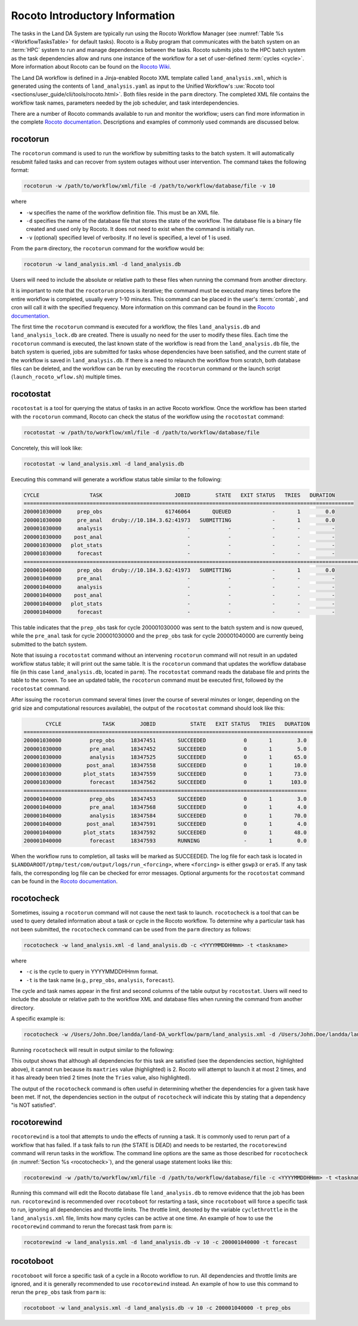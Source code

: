.. _RocotoInfo:

==================================
Rocoto Introductory Information
==================================
The tasks in the Land DA System are typically run using the Rocoto Workflow Manager (see :numref:`Table %s <WorkflowTasksTable>` for default tasks). Rocoto is a Ruby program that communicates with the batch system on an :term:`HPC` system to run and manage dependencies between the tasks. Rocoto submits jobs to the HPC batch system as the task dependencies allow and runs one instance of the workflow for a set of user-defined :term:`cycles <cycle>`. More information about Rocoto can be found on the `Rocoto Wiki <https://github.com/christopherwharrop/rocoto/wiki/documentation>`_.

The Land DA workflow is defined in a Jinja-enabled Rocoto XML template called ``land_analysis.xml``, which is generated using the contents of ``land_analysis.yaml`` as input to the Unified Workflow's :uw:`Rocoto tool <sections/user_guide/cli/tools/rocoto.html>`. Both files reside in the ``parm`` directory. The completed XML file contains the workflow task names, parameters needed by the job scheduler, and task interdependencies. 

There are a number of Rocoto commands available to run and monitor the workflow; users can find more information in the complete `Rocoto documentation <http://christopherwharrop.github.io/rocoto/>`_. Descriptions and examples of commonly used commands are discussed below.

.. _RocotoRunCmd:

rocotorun
==========

The ``rocotorun`` command is used to run the workflow by submitting tasks to the batch system. It will automatically resubmit failed tasks and can recover from system outages without user intervention. The command takes the following format:

.. code-block:: console

   rocotorun -w /path/to/workflow/xml/file -d /path/to/workflow/database/file -v 10

where 				

* ``-w`` specifies the name of the workflow definition file. This must be an XML file.
* ``-d`` specifies the name of the database file that stores the state of the workflow. The database file is a binary file created and used only by Rocoto. It does not need to exist when the command is initially run. 
* ``-v`` (optional) specified level of verbosity. If no level is specified, a level of 1 is used.

From the ``parm`` directory, the ``rocotorun`` command for the workflow would be:

.. code-block:: console

   rocotorun -w land_analysis.xml -d land_analysis.db

Users will need to include the absolute or relative path to these files when running the command from another directory. 

It is important to note that the ``rocotorun`` process is iterative; the command must be executed many times before the entire workflow is completed, usually every 1-10 minutes. This command can be placed in the user's :term:`crontab`, and cron will call it with the specified frequency. More information on this command can be found in the `Rocoto documentation <http://christopherwharrop.github.io/rocoto/>`_.

The first time the ``rocotorun`` command is executed for a workflow, the files ``land_analysis.db`` and ``land_analysis_lock.db`` are created. There is usually no need for the user to modify these files. Each time the ``rocotorun`` command is executed, the last known state of the workflow is read from the ``land_analysis.db`` file, the batch system is queried, jobs are submitted for tasks whose dependencies have been satisfied, and the current state of the workflow is saved in ``land_analysis.db``. If there is a need to relaunch
the workflow from scratch, both database files can be deleted, and the workflow can be run by executing the ``rocotorun`` command
or the launch script (``launch_rocoto_wflow.sh``) multiple times.

.. _RocotoStatCmd:

rocotostat
===========

``rocotostat`` is a tool for querying the status of tasks in an active Rocoto workflow. Once the workflow has been started with the ``rocotorun`` command, Rocoto can check the status of the workflow using the ``rocotostat`` command:

.. code-block:: console

   rocotostat -w /path/to/workflow/xml/file -d /path/to/workflow/database/file

Concretely, this will look like: 

.. code-block:: console

   rocotostat -w land_analysis.xml -d land_analysis.db

Executing this command will generate a workflow status table similar to the following:

.. code-block:: console

   CYCLE                TASK                       JOBID        STATE   EXIT STATUS   TRIES   DURATION
   =========================================================================================================
   200001030000     prep_obs                    61746064       QUEUED             -       1        0.0
   200001030000     pre_anal   druby://10.184.3.62:41973   SUBMITTING             -       1        0.0
   200001030000     analysis                           -            -             -       -          -
   200001030000    post_anal                           -            -             -       -          -
   200001030000   plot_stats                           -            -             -       -          -
   200001030000     forecast                           -            -             -       -          -
   ================================================================================================================================
   200001040000     prep_obs   druby://10.184.3.62:41973   SUBMITTING             -       1        0.0
   200001040000     pre_anal                           -            -             -       -          -
   200001040000     analysis                           -            -             -       -          -
   200001040000    post_anal                           -            -             -       -          -
   200001040000   plot_stats                           -            -             -       -          -
   200001040000     forecast                           -            -             -       -          -

This table indicates that the ``prep_obs`` task for cycle 200001030000 was sent to the batch system and is now queued, while the ``pre_anal`` task for cycle 200001030000 and the ``prep_obs`` task for cycle 200001040000 are currently being submitted to the batch system. 

Note that issuing a ``rocotostat`` command without an intervening ``rocotorun`` command will not result in an updated workflow status table; it will print out the same table. It is the ``rocotorun`` command that updates the workflow database file (in this case ``land_analysis.db``, located in ``parm``). The ``rocotostat`` command reads the database file and prints the table to the screen. To see an updated table, the ``rocotorun`` command must be executed first, followed by the ``rocotostat`` command.

After issuing the ``rocotorun`` command several times (over the course of several minutes or longer, depending on the grid size and computational resources available), the output of the ``rocotostat`` command should look like this:

.. code-block:: console

          CYCLE             TASK        JOBID           STATE   EXIT STATUS   TRIES   DURATION
   ============================================================================================
   200001030000         prep_obs     18347451       SUCCEEDED            0       1        3.0
   200001030000         pre_anal     18347452       SUCCEEDED            0       1        5.0
   200001030000         analysis     18347525       SUCCEEDED            0       1       65.0
   200001030000        post_anal     18347558       SUCCEEDED            0       1       10.0
   200001030000       plot_stats     18347559       SUCCEEDED            0       1       73.0
   200001030000         forecast     18347562       SUCCEEDED            0       1      103.0
   ==========================================================================================
   200001040000         prep_obs     18347453       SUCCEEDED            0       1        3.0
   200001040000         pre_anal     18347568       SUCCEEDED            0       1        4.0
   200001040000         analysis     18347584       SUCCEEDED            0       1       70.0
   200001040000        post_anal     18347591       SUCCEEDED            0       1        4.0
   200001040000       plot_stats     18347592       SUCCEEDED            0       1       48.0
   200001040000         forecast     18347593       RUNNING              -       1        0.0

When the workflow runs to completion, all tasks will be marked as SUCCEEDED. The log file for each task is located in ``$LANDDAROOT/ptmp/test/com/output/logs/run_<forcing>``, where ``<forcing>`` is either ``gswp3`` or ``era5``. If any task fails, the corresponding log file can be checked for error messages. Optional arguments for the ``rocotostat`` command can be found in the `Rocoto documentation <http://christopherwharrop.github.io/rocoto/>`_.

.. _rocotocheck:

rocotocheck
============
Sometimes, issuing a ``rocotorun`` command will not cause the next task to launch. ``rocotocheck`` is a tool that can be used to query detailed information about a task or cycle in the Rocoto workflow. To determine why a particular task has not been submitted, the ``rocotocheck`` command can be used from the ``parm`` directory as follows:

.. code-block:: console

   rocotocheck -w land_analysis.xml -d land_analysis.db -c <YYYYMMDDHHmm> -t <taskname> 

where 

* ``-c`` is the cycle to query in YYYYMMDDHHmm format.
* ``-t`` is the task name (e.g., ``prep_obs``, ``analysis``, ``forecast``). 

The cycle and task names appear in the first and second columns of the table output by ``rocotostat``. Users will need to include the absolute or relative path to the workflow XML and database files when running the command from another directory.

A specific example is:

.. code-block:: console

   rocotocheck -w /Users/John.Doe/landda/land-DA_workflow/parm/land_analysis.xml -d /Users/John.Doe/landda/land-DA_workflow/parm/land_analysis.db -v 10 -c 200001040000 -t analysis

Running ``rocotocheck`` will result in output similar to the following:

.. code-block:: console
   :emphasize-lines: 9,34,35,47

   Task: analysis
      account: epic
      command: /work/noaa/epic/$USER/landda/land-DA_workflow/parm/task_load_modules_run_jjob.sh "analysis" "/work/noaa/epic/$USER/landda/land-DA_workflow" "orion"
      cores: 6
      cycledefs: cycled
      final: false
      jobname: analysis
      join: /work/noaa/epic/$USER/landda/ptmp/test/com/output/logs/run_gswp3/analysis_2000010400.log
      maxtries: 2
      name: analysis
      queue: batch
      throttle: 9999999
      walltime: 00:15:00
      environment
         ACCOUNT ==> epic
         ATMOS_FORC ==> gswp3
         COMROOT ==> /work/noaa/epic/$USER/landda/ptmp/test/com
         DATAROOT ==> /work/noaa/epic/$USER/landda/ptmp/test/tmp
         DAtype ==> letkfoi_snow
         EXP_NAME ==> LETKF
         HOMElandda ==> /work/noaa/epic/$USER/landda/land-DA_workflow
         JEDI_INSTALL ==> /work/noaa/epic/UFS_Land-DA_Dev/jedi_v7_stack1.6
         KEEPDATA ==> YES
         MACHINE ==> orion
         NPROCS_ANALYSIS ==> 6
         OBS_TYPES ==> GHCN
         PDY ==> 20000104
         RES ==> 96
         SCHED ==> slurm
         SNOWDEPTHVAR ==> snwdph
         TSTUB ==> oro_C96.mx100
         cyc ==> 00
         model_ver ==> v1.2.1
      dependencies
        pre_anal of cycle 200001040000 is SUCCEEDED

   Cycle: 200001040000
      Valid for this task: YES
      State: active
      Activated: 2024-07-05 17:44:40 UTC
      Completed: -
      Expired: -

   Job: 18347584
      State:  DEAD (FAILED)
      Exit Status: 1
      Tries: 2
      Unknown count: 0
      Duration: 70.0

This output shows that although all dependencies for this task are satisfied (see the dependencies section, highlighted above), it cannot run because its ``maxtries`` value (highlighted) is 2. Rocoto will attempt to launch it at most 2 times, and it has already been tried 2 times (note the ``Tries`` value, also highlighted).

The output of the ``rocotocheck`` command is often useful in determining whether the dependencies for a given task have been met. If not, the dependencies section in the output of ``rocotocheck`` will indicate this by stating that a dependency "is NOT satisfied".  

rocotorewind
=============
``rocotorewind`` is a tool that attempts to undo the effects of running a task. It is commonly used to rerun part of a workflow that has failed. If a task fails to run (the STATE is DEAD) and needs to be restarted, the ``rocotorewind`` command will rerun tasks in the workflow. The command line options are the same as those described for ``rocotocheck`` (in :numref:`Section %s <rocotocheck>`), and the general usage statement looks like this:

.. code-block:: console

   rocotorewind -w /path/to/workflow/xml/file -d /path/to/workflow/database/file -c <YYYYMMDDHHmm> -t <taskname> 

Running this command will edit the Rocoto database file ``land_analysis.db`` to remove evidence that the job has been run. ``rocotorewind`` is recommended over ``rocotoboot`` for restarting a task, since ``rocotoboot`` will force a specific task to run, ignoring all dependencies and throttle limits. The throttle limit, denoted by the variable ``cyclethrottle`` in the ``land_analysis.xml`` file, limits how many cycles can be active at one time. An example of how to use the ``rocotorewind`` command to rerun the forecast task from ``parm`` is:

.. code-block:: console

   rocotorewind -w land_analysis.xml -d land_analysis.db -v 10 -c 200001040000 -t forecast

rocotoboot
===========
``rocotoboot`` will force a specific task of a cycle in a Rocoto workflow to run. All dependencies and throttle limits are ignored, and it is generally recommended to use ``rocotorewind`` instead. An example of how to use this command to rerun the ``prep_obs`` task from ``parm`` is:

.. code-block:: console

   rocotoboot -w land_analysis.xml -d land_analysis.db -v 10 -c 200001040000 -t prep_obs

